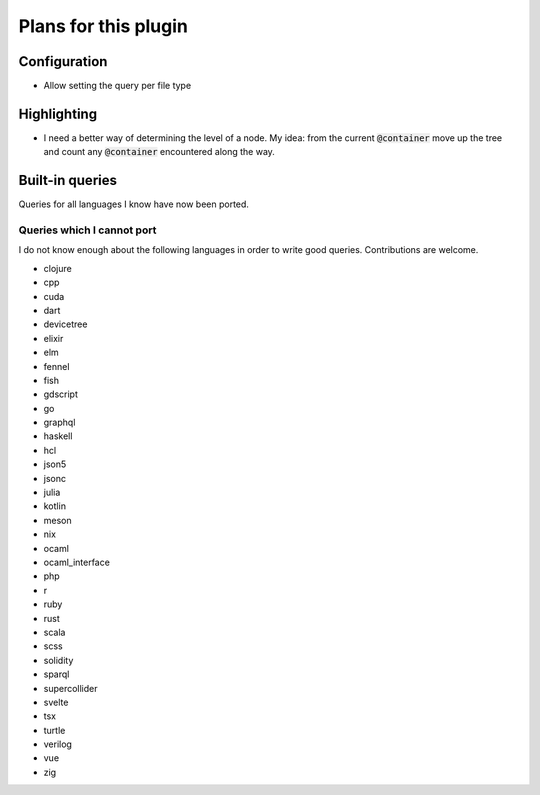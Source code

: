 .. default-role:: code

#######################
 Plans for this plugin
#######################


Configuration
#############

- Allow setting the query per file type


Highlighting
############

- I need a better way of determining the level of a node. My idea: from the
  current `@container` move up the tree and count any `@container` encountered
  along the way.



Built-in queries
################

Queries for all languages I know have now been ported.


Queries which I cannot port
===========================

I do not know enough about the following languages in order to write good
queries.  Contributions are welcome.

- clojure
- cpp
- cuda
- dart
- devicetree
- elixir
- elm
- fennel
- fish
- gdscript
- go
- graphql
- haskell
- hcl
- json5
- jsonc
- julia
- kotlin
- meson
- nix
- ocaml
- ocaml_interface
- php
- r
- ruby
- rust
- scala
- scss
- solidity
- sparql
- supercollider
- svelte
- tsx
- turtle
- verilog
- vue
- zig

